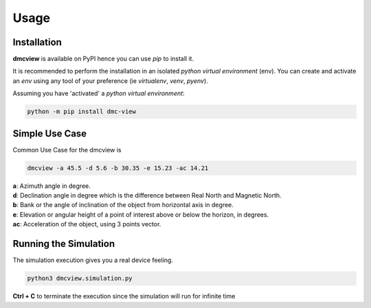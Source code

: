 =====
Usage
=====

------------
Installation
------------

| **dmcview** is available on PyPI hence you can use `pip` to install it.

It is recommended to perform the installation in an isolated `python virtual environment` (env).
You can create and activate an `env` using any tool of your preference (ie `virtualenv`, `venv`, `pyenv`).

Assuming you have 'activated' a `python virtual environment`:

.. code-block:: shell

  python -m pip install dmc-view


---------------
Simple Use Case
---------------

| Common Use Case for the dmcview is 

.. code-block:: shell

  dmcview -a 45.5 -d 5.6 -b 30.35 -e 15.23 -ac 14.21

| **a**: Azimuth angle in degree.
| **d**: Declination angle in degree which is the difference between Real North and Magnetic North.
| **b**: Bank or the angle of inclination of the object from horizontal axis in degree.
| **e**: Elevation or angular height of a point of interest above or below the horizon, in degrees.
| **ac**: Acceleration of the object, using 3 points vector.

----------------------
Running the Simulation
----------------------
| The simulation  execution gives you a real device feeling.

.. code-block:: shell
  
  python3 dmcview.simulation.py

**Ctrl + C** to terminate the execution since the simulation will run for infinite time  


